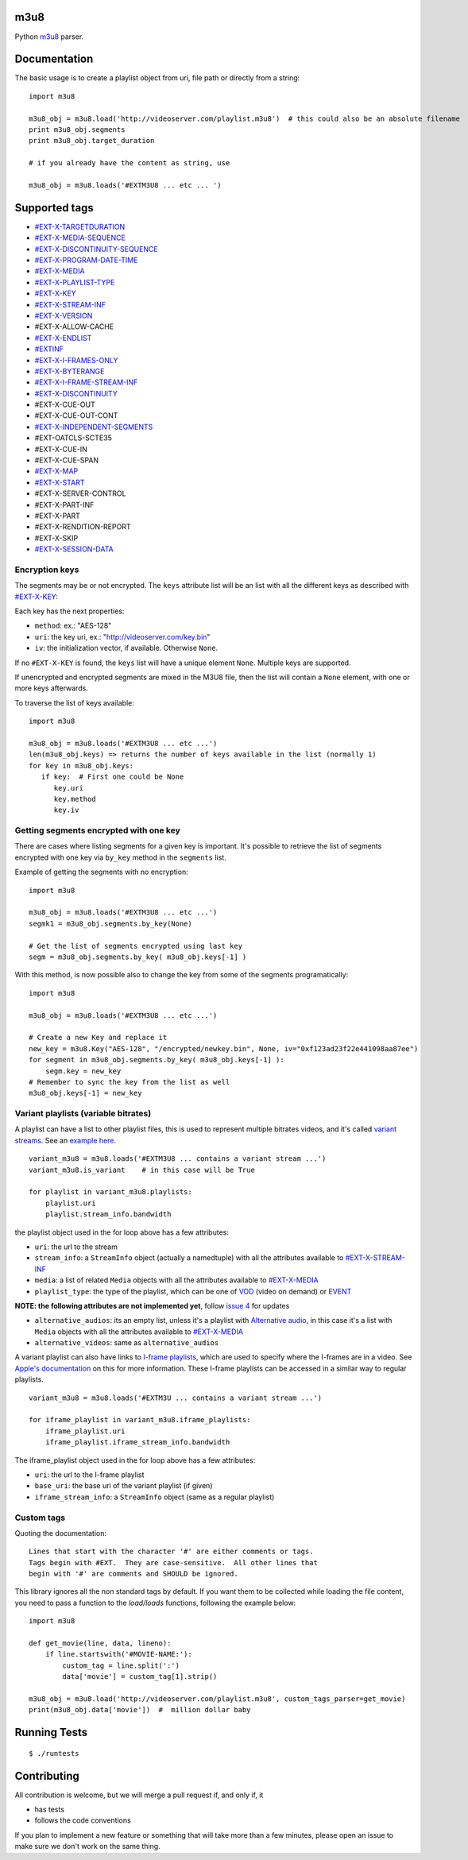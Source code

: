 .. image:: https://travis-ci.org/globocom/m3u8.svg
    :target: https://travis-ci.org/globocom/m3u8

.. image:: https://coveralls.io/repos/globocom/m3u8/badge.png?branch=master
    :target: https://coveralls.io/r/globocom/m3u8?branch=master

.. image:: https://badge.fury.io/py/m3u8.svg
    :target: https://badge.fury.io/py/m3u8


m3u8
====

Python `m3u8`_ parser.

Documentation
=============

The basic usage is to create a playlist object from uri, file path or
directly from a string:

::

    import m3u8

    m3u8_obj = m3u8.load('http://videoserver.com/playlist.m3u8')  # this could also be an absolute filename
    print m3u8_obj.segments
    print m3u8_obj.target_duration

    # if you already have the content as string, use

    m3u8_obj = m3u8.loads('#EXTM3U8 ... etc ... ')

Supported tags
==============

* `#EXT-X-TARGETDURATION`_
* `#EXT-X-MEDIA-SEQUENCE`_
* `#EXT-X-DISCONTINUITY-SEQUENCE`_
* `#EXT-X-PROGRAM-DATE-TIME`_
* `#EXT-X-MEDIA`_
* `#EXT-X-PLAYLIST-TYPE`_
* `#EXT-X-KEY`_
* `#EXT-X-STREAM-INF`_
* `#EXT-X-VERSION`_
* #EXT-X-ALLOW-CACHE
* `#EXT-X-ENDLIST`_
* `#EXTINF`_
* `#EXT-X-I-FRAMES-ONLY`_
* `#EXT-X-BYTERANGE`_
* `#EXT-X-I-FRAME-STREAM-INF`_
* `#EXT-X-DISCONTINUITY`_
* #EXT-X-CUE-OUT
* #EXT-X-CUE-OUT-CONT
* `#EXT-X-INDEPENDENT-SEGMENTS`_
* #EXT-OATCLS-SCTE35
* #EXT-X-CUE-IN
* #EXT-X-CUE-SPAN
* `#EXT-X-MAP`_
* `#EXT-X-START`_
* #EXT-X-SERVER-CONTROL
* #EXT-X-PART-INF
* #EXT-X-PART
* #EXT-X-RENDITION-REPORT
* #EXT-X-SKIP
* `#EXT-X-SESSION-DATA`_

Encryption keys
---------------

The segments may be or not encrypted. The ``keys`` attribute list will
be an list  with all the different keys as described with `#EXT-X-KEY`_:

Each key has the next properties:

-  ``method``: ex.: "AES-128"
-  ``uri``: the key uri, ex.: "http://videoserver.com/key.bin"
-  ``iv``: the initialization vector, if available. Otherwise ``None``.

If no ``#EXT-X-KEY`` is found, the ``keys`` list will have a unique element ``None``. Multiple keys are supported.

If unencrypted and encrypted segments are mixed in the M3U8 file, then the list will contain a ``None`` element, with one
or more keys afterwards.

To traverse the list of keys available:

::

    import m3u8

    m3u8_obj = m3u8.loads('#EXTM3U8 ... etc ...')
    len(m3u8_obj.keys) => returns the number of keys available in the list (normally 1)
    for key in m3u8_obj.keys:
       if key:  # First one could be None
          key.uri
          key.method
          key.iv


Getting segments encrypted with one key
---------------------------------------

There are cases where listing segments for a given key is important. It's possible to
retrieve the list of segments encrypted with one key via ``by_key`` method in the
``segments`` list.

Example of getting the segments with no encryption:

::

    import m3u8

    m3u8_obj = m3u8.loads('#EXTM3U8 ... etc ...')
    segmk1 = m3u8_obj.segments.by_key(None)

    # Get the list of segments encrypted using last key
    segm = m3u8_obj.segments.by_key( m3u8_obj.keys[-1] )


With this method, is now possible also to change the key from some of the segments programatically:


::

    import m3u8

    m3u8_obj = m3u8.loads('#EXTM3U8 ... etc ...')

    # Create a new Key and replace it
    new_key = m3u8.Key("AES-128", "/encrypted/newkey.bin", None, iv="0xf123ad23f22e441098aa87ee")
    for segment in m3u8_obj.segments.by_key( m3u8_obj.keys[-1] ):
        segm.key = new_key
    # Remember to sync the key from the list as well
    m3u8_obj.keys[-1] = new_key



Variant playlists (variable bitrates)
-------------------------------------

A playlist can have a list to other playlist files, this is used to
represent multiple bitrates videos, and it's called `variant streams`_.
See an `example here`_.

::

    variant_m3u8 = m3u8.loads('#EXTM3U8 ... contains a variant stream ...')
    variant_m3u8.is_variant    # in this case will be True

    for playlist in variant_m3u8.playlists:
        playlist.uri
        playlist.stream_info.bandwidth

the playlist object used in the for loop above has a few attributes:

-  ``uri``: the url to the stream
-  ``stream_info``: a ``StreamInfo`` object (actually a namedtuple) with
   all the attributes available to `#EXT-X-STREAM-INF`_
-  ``media``: a list of related ``Media`` objects with all the attributes
   available to `#EXT-X-MEDIA`_
-  ``playlist_type``: the type of the playlist, which can be one of `VOD`_
   (video on demand) or `EVENT`_

**NOTE: the following attributes are not implemented yet**, follow
`issue 4`_ for updates

-  ``alternative_audios``: its an empty list, unless it's a playlist
   with `Alternative audio`_, in this case it's a list with ``Media``
   objects with all the attributes available to `#EXT-X-MEDIA`_
-  ``alternative_videos``: same as ``alternative_audios``

A variant playlist can also have links to `I-frame playlists`_, which are used
to specify where the I-frames are in a video. See `Apple's documentation`_ on
this for more information. These I-frame playlists can be accessed in a similar
way to regular playlists.

::

    variant_m3u8 = m3u8.loads('#EXTM3U ... contains a variant stream ...')

    for iframe_playlist in variant_m3u8.iframe_playlists:
        iframe_playlist.uri
        iframe_playlist.iframe_stream_info.bandwidth

The iframe_playlist object used in the for loop above has a few attributes:

-  ``uri``: the url to the I-frame playlist
-  ``base_uri``: the base uri of the variant playlist (if given)
-  ``iframe_stream_info``: a ``StreamInfo`` object (same as a regular playlist)

Custom tags
-----------

Quoting the documentation::

    Lines that start with the character '#' are either comments or tags.
    Tags begin with #EXT.  They are case-sensitive.  All other lines that
    begin with '#' are comments and SHOULD be ignored.

This library ignores all the non standard tags by default. If you want them to be collected while loading the file content,
you need to pass a function to the `load/loads` functions, following the example below:

::

    import m3u8

    def get_movie(line, data, lineno):
        if line.startswith('#MOVIE-NAME:'):
            custom_tag = line.split(':')
            data['movie'] = custom_tag[1].strip()

    m3u8_obj = m3u8.load('http://videoserver.com/playlist.m3u8', custom_tags_parser=get_movie)
    print(m3u8_obj.data['movie'])  #  million dollar baby


Running Tests
=============

::

    $ ./runtests

Contributing
============

All contribution is welcome, but we will merge a pull request if, and only if, it

-  has tests
-  follows the code conventions

If you plan to implement a new feature or something that will take more
than a few minutes, please open an issue to make sure we don't work on
the same thing.

.. _m3u8: https://tools.ietf.org/html/rfc8216
.. _#EXT-X-VERSION: https://tools.ietf.org/html/rfc8216#section-4.3.1.2
.. _#EXTINF: https://tools.ietf.org/html/rfc8216#section-4.3.2.1
.. _#EXT-X-BYTERANGE: https://tools.ietf.org/html/rfc8216#section-4.3.2.2
.. _#EXT-X-DISCONTINUITY: https://tools.ietf.org/html/rfc8216#section-4.3.2.3
.. _#EXT-X-KEY: https://tools.ietf.org/html/rfc8216#section-4.3.2.4
.. _#EXT-X-MAP: https://tools.ietf.org/html/rfc8216#section-4.3.2.5
.. _#EXT-X-PROGRAM-DATE-TIME: https://tools.ietf.org/html/rfc8216#section-4.3.2.6
.. _#EXT-X-DATERANGE: https://tools.ietf.org/html/rfc8216#section-4.3.2.7
.. _#EXT-X-TARGETDURATION: https://tools.ietf.org/html/rfc8216#section-4.3.3.1
.. _#EXT-X-MEDIA-SEQUENCE: https://tools.ietf.org/html/rfc8216#section-4.3.3.2
.. _#EXT-X-DISCONTINUITY-SEQUENCE: https://tools.ietf.org/html/rfc8216#section-4.3.3.3
.. _#EXT-X-ENDLIST: https://tools.ietf.org/html/rfc8216#section-4.3.3.4
.. _#EXT-X-PLAYLIST-TYPE: https://tools.ietf.org/html/rfc8216#section-4.3.3.5
.. _#EXT-X-I-FRAMES-ONLY: https://tools.ietf.org/html/rfc8216#section-4.3.3.6
.. _#EXT-X-MEDIA: https://tools.ietf.org/html/rfc8216#section-4.3.4.1
.. _#EXT-X-STREAM-INF: https://tools.ietf.org/html/rfc8216#section-4.3.4.2
.. _#EXT-X-I-FRAME-STREAM-INF: https://tools.ietf.org/html/rfc8216#section-4.3.4.3
.. _#EXT-X-SESSION-DATA: https://tools.ietf.org/html/rfc8216#section-4.3.4.4
.. _#EXT-X-INDEPENDENT-SEGMENTS: https://tools.ietf.org/html/rfc8216#section-4.3.5.1
.. _#EXT-X-START: https://tools.ietf.org/html/rfc8216#section-4.3.5.2
.. _issue 1: https://github.com/globocom/m3u8/issues/1
.. _variant streams: https://tools.ietf.org/html/rfc8216#section-6.2.4
.. _example here: http://tools.ietf.org/html/draft-pantos-http-live-streaming-08#section-8.5
.. _issue 4: https://github.com/globocom/m3u8/issues/4
.. _I-frame playlists: https://tools.ietf.org/html/rfc8216#section-4.3.4.3
.. _Apple's documentation: https://developer.apple.com/library/ios/technotes/tn2288/_index.html#//apple_ref/doc/uid/DTS40012238-CH1-I_FRAME_PLAYLIST
.. _Alternative audio: http://tools.ietf.org/html/draft-pantos-http-live-streaming-08#section-8.7
.. _VOD: https://developer.apple.com/library/mac/technotes/tn2288/_index.html#//apple_ref/doc/uid/DTS40012238-CH1-TNTAG2
.. _EVENT: https://developer.apple.com/library/mac/technotes/tn2288/_index.html#//apple_ref/doc/uid/DTS40012238-CH1-EVENT_PLAYLIST
